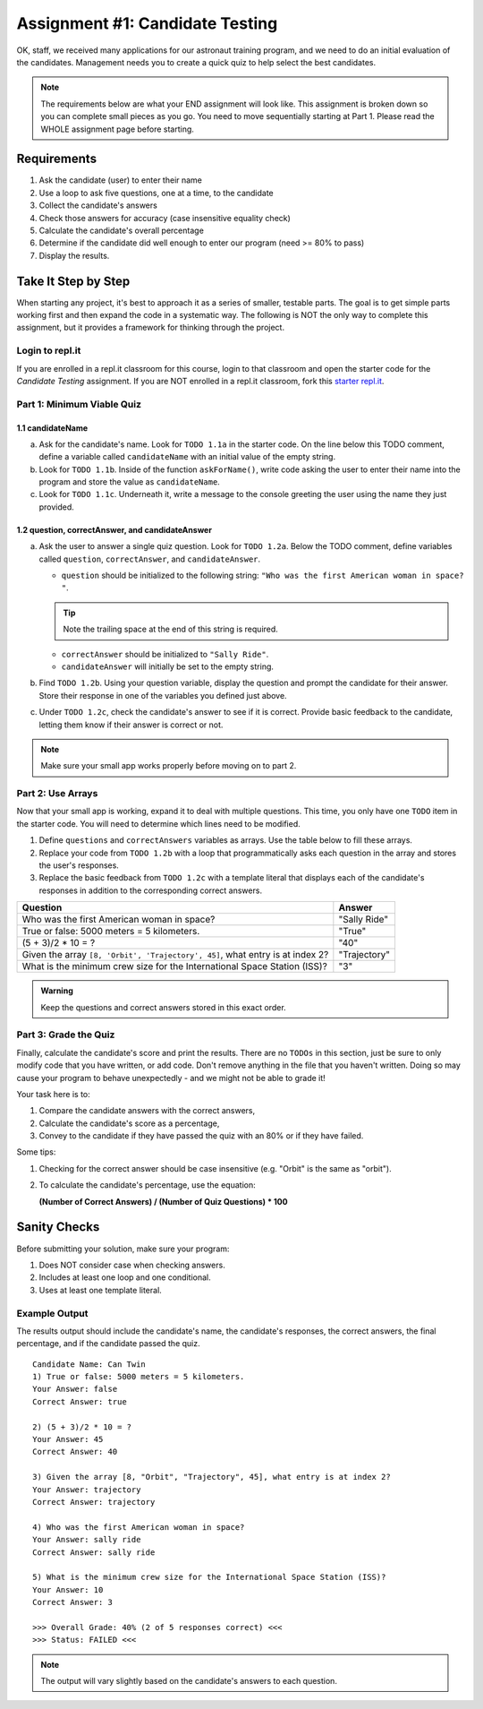 .. _candidateQuiz:

Assignment #1: Candidate Testing
================================

OK, staff, we received many applications for our astronaut training program,
and we need to do an initial evaluation of the candidates.  Management needs
you to create a quick quiz to help select the best candidates.

.. note::

   The requirements below are what your END assignment will look like.
   This assignment is broken down so you can complete small pieces as you go. You need to move sequentially starting at Part 1.
   Please read the WHOLE assignment page before starting.

Requirements
------------

#. Ask the candidate (user) to enter their name
#. Use a loop to ask five questions, one at a time, to the candidate
#. Collect the candidate's answers
#. Check those answers for accuracy (case insensitive equality check)
#. Calculate the candidate's overall percentage
#. Determine if the candidate did well enough to enter our program (need >= 80%
   to pass)
#. Display the results.

Take It Step by Step
--------------------

When starting any project, it's best to approach it as a series of smaller,
testable parts. The goal is to get simple parts working first and then expand
the code in a systematic way. The following is NOT the only way to complete
this assignment, but it provides a framework for thinking through the project.

Login to repl.it
^^^^^^^^^^^^^^^^^

If you are enrolled in a repl.it classroom for this course, login to that
classroom and open the starter code for the *Candidate Testing* assignment. If
you are NOT enrolled in a repl.it classroom, fork this
`starter repl.it <https://repl.it/@launchcode/candidate-tester>`__.

Part 1: Minimum Viable Quiz
^^^^^^^^^^^^^^^^^^^^^^^^^^^
.. #. Define variables for:

..    a. candidate's name
..    b. a quiz question (pick any question from the table in Part 2 below)
..    c. the correct answer
..    d. the candidate's response

1.1 candidateName
~~~~~~~~~~~~~~~~~

a. Ask for the candidate's name. Look for ``TODO 1.1a`` in the starter code. 
   On the line below this TODO comment, define a variable called ``candidateName``
   with an initial value of the empty string.

#. Look for ``TODO 1.1b``. Inside of the function ``askForName()``, write code
   asking the user to enter their name into the program and store the value as
   ``candidateName``.

#. Look for ``TODO 1.1c``. Underneath it, write a message to the console greeting 
   the user using the name they just provided.


1.2 question, correctAnswer, and candidateAnswer
~~~~~~~~~~~~~~~~~~~~~~~~~~~~~~~~~~~~~~~~~~~~~~~~

a. Ask the user to answer a single quiz question. Look for ``TODO 1.2a``.
   Below the TODO comment, define variables called ``question``, ``correctAnswer``,
   and ``candidateAnswer``.

   - ``question`` should be initialized to the following string: ``"Who was the first American woman in space? "``.

   .. admonition:: Tip

      Note the trailing space at the end of this string is required. 

   - ``correctAnswer`` should be initialized to ``"Sally Ride"``.

   - ``candidateAnswer`` will initially be set to the empty string.

#. Find ``TODO 1.2b``. Using your question variable, display the question and prompt the candidate for 
   their answer. Store their response in one of the variables you defined just above.

#. Under ``TODO 1.2c``, check the candidate's answer to see if it is correct. 
   Provide basic feedback to the candidate, letting them know if their answer is correct
   or not.

.. admonition:: Note

   Make sure your small app works properly before moving on to part 2.

Part 2: Use Arrays
^^^^^^^^^^^^^^^^^^

Now that your small app is working, expand it to deal with multiple questions.
This time, you only have one ``TODO`` item in the starter code. You will need
to determine which lines need to be modified.

#. Define ``questions`` and ``correctAnswers`` variables as arrays. Use the table below to fill these arrays.
#. Replace your code from ``TODO 1.2b`` with a loop that programmatically asks each question in the array and stores 
   the user's responses.
#. Replace the basic feedback from ``TODO 1.2c`` with a template literal that displays each of the candidate's responses in 
   addition to the corresponding correct answers.

.. list-table::
   :header-rows: 1

   * - Question
     - Answer

   * - Who was the first American woman in space?
     - "Sally Ride"

   * - True or false: 5000 meters = 5 kilometers.
     - "True"

   * - (5 + 3)/2 * 10 = ?
     - "40"

   * - Given the array ``[8, 'Orbit', 'Trajectory', 45]``, what entry is at index 2?
     - "Trajectory"

   * - What is the minimum crew size for the International Space Station (ISS)?
     - "3"

.. admonition:: Warning

   Keep the questions and correct answers stored in this exact order.

Part 3: Grade the Quiz
^^^^^^^^^^^^^^^^^^^^^^

Finally, calculate the candidate's score and print the results. There are no ``TODOs`` in this section, 
just be sure to only modify code that you have written, or add code. Don't remove anything in the file 
that you haven't written. Doing so may cause your program to behave unexpectedly - and we might not be able to grade it!

Your task here is to:

#. Compare the candidate answers with the correct answers,
#. Calculate the candidate's score as a percentage,
#. Convey to the candidate if they have passed the quiz with an 80% or if they have failed.

Some tips:

#. Checking for the correct answer should be case insensitive (e.g. "Orbit" is the same as "orbit").
#. To calculate the candidate's percentage, use the equation:

   **(Number of Correct Answers) / (Number of Quiz Questions) * 100**


.. Note that the final report MUST have the format shown in the "Results Output"
.. section.



Sanity Checks
--------------

Before submitting your solution, make sure your program:

#. Does NOT consider case when checking answers.
#. Includes at least one loop and one conditional.
#. Uses at least one template literal.

.. #. Correctly accepts or rejects a candidate based on their percentage.

Example Output
^^^^^^^^^^^^^^

The results output should include the candidate's name, the candidate's
responses, the correct answers, the final percentage, and if the candidate
passed the quiz.

::

   Candidate Name: Can Twin
   1) True or false: 5000 meters = 5 kilometers.
   Your Answer: false
   Correct Answer: true

   2) (5 + 3)/2 * 10 = ?
   Your Answer: 45
   Correct Answer: 40

   3) Given the array [8, "Orbit", "Trajectory", 45], what entry is at index 2?
   Your Answer: trajectory
   Correct Answer: trajectory

   4) Who was the first American woman in space?
   Your Answer: sally ride
   Correct Answer: sally ride

   5) What is the minimum crew size for the International Space Station (ISS)?
   Your Answer: 10
   Correct Answer: 3

   >>> Overall Grade: 40% (2 of 5 responses correct) <<<
   >>> Status: FAILED <<<

.. admonition:: Note

   The output will vary slightly based on the candidate's answers to each question.

.. Submitting Your Work
.. ---------------------

.. #. From the address bar at the top of the browser window, copy the URL of the
..    repl.it that contains your solution.

..    .. admonition:: Example

..       repl.it project URL: ``https://repl.it/@username/candidate-tester#index.js``

.. #. Go to the Canvas assignment page and click *Submit Assignment*.
.. #. Paste the URL into the *Website URL* input.
.. #. Click *Submit Assignment* again.
.. #. Notify your TA that your assignment is ready to be graded.
